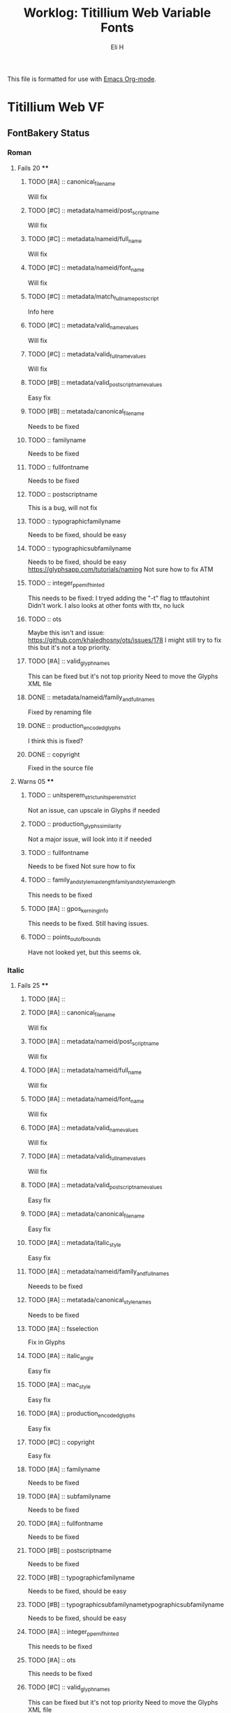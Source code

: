 #+TITLE:     Worklog: Titillium Web Variable Fonts
#+AUTHOR:    Eli H
#+EMAIL:     elih@member.fsf.org
#+LANGUAGE:  en

This file is formatted for use with [[https://www.gnu.org/software/emacs/][Emacs Org-mode]].

* Titillium Web VF
** FontBakery Status
*** Roman
**** Fails 20 ****
******* TODO [#A] :: canonical_filename 

	Will fix 

******* TODO [#C] :: metadata/nameid/post_script_name 

	Will fix

******* TODO [#C] :: metadata/nameid/full_name

	Will fix

******* TODO [#C] :: metadata/nameid/font_name

	Will fix

******* TODO [#C] :: metadata/match_fullname_postscript
	
	Info here

******* TODO [#C] :: metadata/valid_name_values

	Will fix

******* TODO [#C] :: metadata/valid_full_name_values

	Will fix

******* TODO [#B] :: metadata/valid_post_script_name_values

	Easy fix

******* TODO [#B] :: metatada/canonical_filename

	Needs to be fixed

******* TODO :: familyname
      
	Needs to be fixed

******* TODO :: fullfontname
      
	Needs to be fixed

******* TODO :: postscriptname
      
	This is a bug, will not fix

******* TODO :: typographicfamilyname
      
	Needs to be fixed, should be easy

******* TODO :: typographicsubfamilyname
      
	Needs to be fixed, should be easy
	https://glyphsapp.com/tutorials/naming
	Not sure how to fix ATM
	
******* TODO :: integer_ppem_if_hinted
      
	This needs to be fixed:
	I tryed adding the "-t" flag to ttfautohint
	Didn't work.
	I also looks at other fonts with ttx, no luck

******* TODO :: ots
      
	Maybe this isn't and issue:
	https://github.com/khaledhosny/ots/issues/178
	I might still try to fix this but it's not a top priority.

******* TODO [#A] :: valid_glyphnames
      
	This can be fixed but it's not top priority
	Need to move the Glyphs XML file
      
******* DONE :: metadata/nameid/family_and_full_names
	CLOSED: [2019-03-25 Mon 09:01]

	Fixed by renaming file

******* DONE :: production_encoded_glyphs
	CLOSED: [2019-03-25 Mon 08:57]

	I think this is fixed?

******* DONE :: copyright
	CLOSED: [2019-03-25 Mon 08:55]

	Fixed in the source file

**** Warns 05 **** 
******* TODO :: unitsperem_strictunitsperem_strict

	Not an issue, can upscale in Glyphs if needed

******* TODO :: production_glyphs_similarity

	Not a major issue, will look into it if needed

******* TODO :: fullfontname
      
	Needs to be fixed 
	Not sure how to fix
      
******* TODO :: family_and_style_max_lengthfamily_and_style_max_length

	This needs to be fixed 

******* TODO [#A] :: gpos_kerning_info

	This needs to be fixed.
	Still having issues.

******* TODO :: points_out_of_bounds

	Have not looked yet, but this seems ok.

*** Italic
**** Fails 25 ****
******* TODO [#A] :: 
******* TODO [#A] :: canonical_filename 

	Will fix 

******* TODO [#A] :: metadata/nameid/post_script_name 

	Will fix

******* TODO [#A] :: metadata/nameid/full_name

	Will fix

******* TODO [#A] :: metadata/nameid/font_name

	Will fix

******* TODO [#A] :: metadata/valid_name_values

	Will fix

******* TODO [#A] :: metadata/valid_full_name_values

	Will fix

******* TODO [#A] :: metadata/valid_post_script_name_values

      Easy fix

******* TODO [#A] :: metadata/canonical_filename

	Easy fix

******* TODO [#A] :: metadata/italic_style

	Easy fix

******* TODO [#A] :: metadata/nameid/family_and_full_names
      Neeeds to be fixed
******* TODO [#A] :: metatada/canonical_style_names
      Needs to be fixed
******* TODO [#A] :: fsselection

      Fix in Glyphs

******* TODO [#A] :: italic_angle

      Easy fix

******* TODO [#A] :: mac_style

      Easy fix

******* TODO [#A] :: production_encoded_glyphs

      Easy fix

******* TODO [#C] :: copyright

      Easy fix

******* TODO [#A] :: familyname
      
      Needs to be fixed

******* TODO [#A] :: subfamilyname 
      
      Needs to be fixed

******* TODO [#A] :: fullfontname
      
      Needs to be fixed
      
******* TODO [#B] :: postscriptname
      
      Needs to be fixed

******* TODO [#B] :: typographicfamilyname
      
      Needs to be fixed, should be easy

******* TODO [#B] :: typographicsubfamilynametypographicsubfamilyname
      
      Needs to be fixed, should be easy

******* TODO [#A] :: integer_ppem_if_hinted
      
      This needs to be fixed

******* TODO [#A] :: ots
      
      This needs to be fixed

******* TODO [#C] :: valid_glyphnames
      
      This can be fixed but it's not top priority
      Need to move the Glyphs XML file
      
**** Warns 05 ****
******* TODO [#A] :: 
******* TODO [#C] :: unitsperem_strictunitsperem_strict

	Not an issue, can upscale in Glyphs if needed

******* TODO [#C] :: production_glyphs_similarity

	Not a major issue, will look into it if needed

******* TODO [#C] :: family_and_style_max_lengthfamily_and_style_max_length

	This needs to be 

******* TODO [#A] :: gpos_kerning_info

	This needs to be fixed.

******* TODO [#B] :: points_out_of_bounds

	Have not looked yet, but this seems ok.

** TODOs
*** DONE [#A] Build UFOs from Glyphs
    CLOSED: [2019-03-24 Sun 17:57]
*** DONE [#B] Sync Glyphs source with UFOs
    CLOSED: [2019-03-05 Tue 12:37]
*** DONE [#A] Make sure files are clean
    CLOSED: [2019-03-13 Wed 20:46]
*** DONE [#A] Get build script working
    CLOSED: [2019-03-21 Thu 12:49]
*** TODO [#A] Update PR
*** TODO [#C] EMAIL v-fonts
    When font is done.

** Build Helpers
*** FontBakery
    fontbakery check-googlefonts ~/Google/fonts/ofl/titilliumweb/TitilliumWeb-Italic.ttf
*** Addfont
    gftools add-font ~/Google/fonts/ofl/titilliumweb
*** Build Commands
    fontmake -g sources/TitilliumWeb-Roman.glyphs -o variable --output-path fonts/font-VF.ttf
    fontmake -g sources/TitilliumWeb-Roman.glyphs -o ufo --output-path sources/
    fontmake -g sources/TitilliumWeb-Roman.glyphs -o ufo --verbose DEBUG && rm -rf instance_ufo && cp -r master_ufo sources/ && rm -rf master_ufo
*** Build Info
    python3 sources/BUILD.py --googlefonts ~/Google/fonts/ofl/titilliumweb --fontbakery --ttfautohint "-I -W"
** Post Build Steps
   None, for now. 
